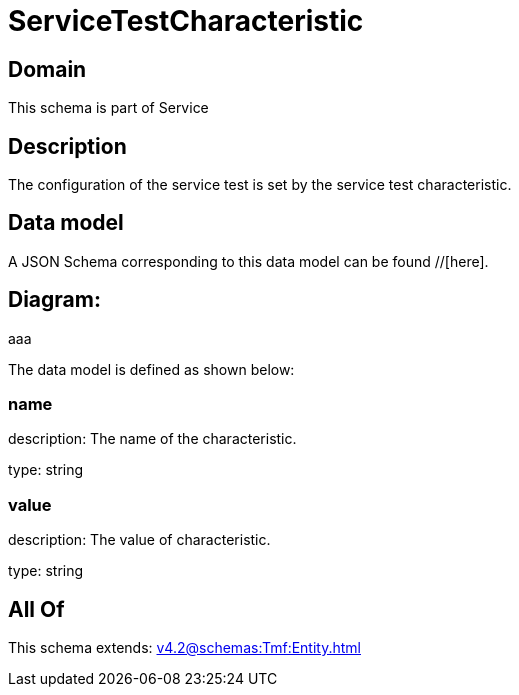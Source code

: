 = ServiceTestCharacteristic

[#domain]
== Domain

This schema is part of Service

[#description]
== Description
The configuration of the service test is set by the service test characteristic.


[#data_model]
== Data model

A JSON Schema corresponding to this data model can be found //[here].

== Diagram:
aaa

The data model is defined as shown below:


=== name
description: The name of the characteristic.

type: string


=== value
description: The value of characteristic.

type: string


[#all_of]
== All Of

This schema extends: xref:v4.2@schemas:Tmf:Entity.adoc[]
